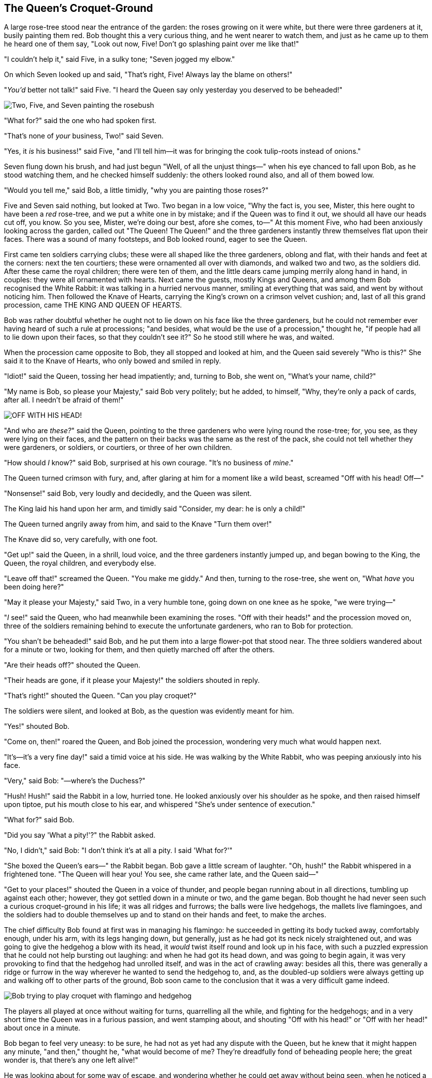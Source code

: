 == The Queen's Croquet-Ground

A large rose-tree stood near the entrance of the garden: the roses growing on it were white, but there were three gardeners at it, busily painting them red. Bob thought this a very curious thing, and he went nearer to watch them, and just as he came up to them he heard one of them say, "Look out now, Five! Don't go splashing paint over me like that!"

"I couldn't help it," said Five, in a sulky tone; "Seven jogged my elbow."

On which Seven looked up and said, "That's right, Five! Always lay the blame on others!"

"_You'd_ better not talk!" said Five. "I heard the Queen say only yesterday you deserved to be beheaded!"

image::images/28.jpg['Two, Five, and Seven painting the rosebush', align=center]

"What for?" said the one who had spoken first.

"That's none of _your_ business, Two!" said Seven.

"Yes, it _is_ his business!" said Five, "and I'll tell him—it was for bringing the cook tulip-roots instead of onions."

Seven flung down his brush, and had just begun "Well, of all the unjust things—" when his eye chanced to fall upon Bob, as he stood watching them, and he checked himself suddenly: the others looked round also, and all of them bowed low.

"Would you tell me," said Bob, a little timidly, "why you are painting those roses?"

Five and Seven said nothing, but looked at Two. Two began in a low voice, "Why the fact is, you see, Mister, this here ought to have been a _red_ rose-tree, and we put a white one in by mistake; and if the Queen was to find it out, we should all have our heads cut off, you know. So you see, Mister, we're doing our best, afore she comes, to—" At this moment Five, who had been anxiously looking across the garden, called out "The Queen! The Queen!" and the three gardeners instantly threw themselves flat upon their faces. There was a sound of many footsteps, and Bob looked round, eager to see the Queen.

First came ten soldiers carrying clubs; these were all shaped like the three gardeners, oblong and flat, with their hands and feet at the corners: next the ten courtiers; these were ornamented all over with diamonds, and walked two and two, as the soldiers did. After these came the royal children; there were ten of them, and the little dears came jumping merrily along hand in hand, in couples: they were all ornamented with hearts. Next came the guests, mostly Kings and Queens, and among them Bob recognised the White Rabbit: it was talking in a hurried nervous manner, smiling at everything that was said, and went by without noticing him. Then followed the Knave of Hearts, carrying the King's crown on a crimson velvet cushion; and, last of all this grand procession, came THE KING AND QUEEN OF HEARTS.

Bob was rather doubtful whether he ought not to lie down on his face like the three gardeners, but he could not remember ever having heard of such a rule at processions; "and besides, what would be the use of a procession," thought he, "if people had all to lie down upon their faces, so that they couldn't see it?" So he stood still where he was, and waited.

When the procession came opposite to Bob, they all stopped and looked at him, and the Queen said severely "Who is this?" She said it to the Knave of Hearts, who only bowed and smiled in reply.

"Idiot!" said the Queen, tossing her head impatiently; and, turning to Bob, she went on, "What's your name, child?"

"My name is Bob, so please your Majesty," said Bob very politely; but he added, to himself, "Why, they're only a pack of cards, after all. I needn't be afraid of them!"

image::images/29.jpg["OFF WITH HIS HEAD!", align=center]

"And who are _these?_" said the Queen, pointing to the three gardeners who were lying round the rose-tree; for, you see, as they were lying on their faces, and the pattern on their backs was the same as the rest of the pack, she could not tell whether they were gardeners, or soldiers, or courtiers, or three of her own children.

"How should _I_ know?" said Bob, surprised at his own courage. "It's no business of _mine_."

The Queen turned crimson with fury, and, after glaring at him for a moment like a wild beast, screamed "Off with his head! Off—"

"Nonsense!" said Bob, very loudly and decidedly, and the Queen was silent.

The King laid his hand upon her arm, and timidly said "Consider, my dear: he is only a child!"

The Queen turned angrily away from him, and said to the Knave "Turn them over!"

The Knave did so, very carefully, with one foot.

"Get up!" said the Queen, in a shrill, loud voice, and the three gardeners instantly jumped up, and began bowing to the King, the Queen, the royal children, and everybody else.

"Leave off that!" screamed the Queen. "You make me giddy." And then, turning to the rose-tree, she went on, "What _have_ you been doing here?"

"May it please your Majesty," said Two, in a very humble tone, going down on one knee as he spoke, "we were trying—"

"_I_ see!" said the Queen, who had meanwhile been examining the roses. "Off with their heads!" and the procession moved on, three of the soldiers remaining behind to execute the unfortunate gardeners, who ran to Bob for protection.

"You shan't be beheaded!" said Bob, and he put them into a large flower-pot that stood near. The three soldiers wandered about for a minute or two, looking for them, and then quietly marched off after the others.

"Are their heads off?" shouted the Queen.

"Their heads are gone, if it please your Majesty!" the soldiers shouted in reply.

"That's right!" shouted the Queen. "Can you play croquet?"

The soldiers were silent, and looked at Bob, as the question was evidently meant for him.

"Yes!" shouted Bob.

"Come on, then!" roared the Queen, and Bob joined the procession, wondering very much what would happen next.

"It's—it's a very fine day!" said a timid voice at his side. He was walking by the White Rabbit, who was peeping anxiously into his face.

"Very," said Bob: "—where's the Duchess?"

"Hush! Hush!" said the Rabbit in a low, hurried tone. He looked anxiously over his shoulder as he spoke, and then raised himself upon tiptoe, put his mouth close to his ear, and whispered "She's under sentence of execution."

"What for?" said Bob.

"Did you say 'What a pity!'?" the Rabbit asked.

"No, I didn't," said Bob: "I don't think it's at all a pity. I said 'What for?'"

"She boxed the Queen's ears—" the Rabbit began. Bob gave a little scream of laughter. "Oh, hush!" the Rabbit whispered in a frightened tone. "The Queen will hear you! You see, she came rather late, and the Queen said—"

"Get to your places!" shouted the Queen in a voice of thunder, and people began running about in all directions, tumbling up against each other; however, they got settled down in a minute or two, and the game began. Bob thought he had never seen such a curious croquet-ground in his life; it was all ridges and furrows; the balls were live hedgehogs, the mallets live flamingoes, and the soldiers had to double themselves up and to stand on their hands and feet, to make the arches.

The chief difficulty Bob found at first was in managing his flamingo: he succeeded in getting its body tucked away, comfortably enough, under his arm, with its legs hanging down, but generally, just as he had got its neck nicely straightened out, and was going to give the hedgehog a blow with its head, it _would_ twist itself round and look up in his face, with such a puzzled expression that he could not help bursting out laughing: and when he had got its head down, and was going to begin again, it was very provoking to find that the hedgehog had unrolled itself, and was in the act of crawling away: besides all this, there was generally a ridge or furrow in the way wherever he wanted to send the hedgehog to, and, as the doubled-up soldiers were always getting up and walking off to other parts of the ground, Bob soon came to the conclusion that it was a very difficult game indeed.

image::images/30.jpg[Bob trying to play croquet with flamingo and hedgehog, align=center]

The players all played at once without waiting for turns, quarrelling all the while, and fighting for the hedgehogs; and in a very short time the Queen was in a furious passion, and went stamping about, and shouting "Off with his head!" or "Off with her head!" about once in a minute.

Bob began to feel very uneasy: to be sure, he had not as yet had any dispute with the Queen, but he knew that it might happen any minute, "and then," thought he, "what would become of me? They're dreadfully fond of beheading people here; the great wonder is, that there's any one left alive!"

He was looking about for some way of escape, and wondering whether he could get away without being seen, when he noticed a curious appearance in the air: it puzzled him very much at first, but, after watching it a minute or two, he made it out to be a grin, and he said to himself "It's the Cheshire Cat: now I shall have somebody to talk to."

"How are you getting on?" said the Cat, as soon as there was mouth enough for it to speak with.

Bob waited till the eyes appeared, and then nodded. "It's no use speaking to it," he thought, "till its ears have come, or at least one of them." In another minute the whole head appeared, and then Bob put down his flamingo, and began an account of the game, feeling very glad he had someone to listen to him. The Cat seemed to think that there was enough of it now in sight, and no more of it appeared.

"I don't think they play at all fairly," Bob began, in rather a complaining tone, "and they all quarrel so dreadfully one can't hear oneself speak—and they don't seem to have any rules in particular; at least, if there are, nobody attends to them—and you've no idea how confusing it is all the things being alive; for instance, there's the arch I've got to go through next walking about at the other end of the ground—and I should have croqueted the Queen's hedgehog just now, only it ran away when it saw mine coming!"

"How do you like the Queen?" said the Cat in a low voice.

"Not at all," said Bob: "she's so extremely—" Just then he noticed that the Queen was close behind him, listening: so he went on, "—likely to win, that it's hardly worth while finishing the game."

The Queen smiled and passed on.

"Who _are_ you talking to?" said the King, going up to Bob, and looking at the Cat's head with great curiosity.

"It's a friend of mine—a Cheshire Cat," said Bob: "allow me to introduce it."

"I don't like the look of it at all," said the King: "however, it may kiss my hand if it likes."

"I'd rather not," the Cat remarked.

"Don't be impertinent," said the King, "and don't look at me like that!" He got behind Bob as he spoke.

"A cat may look at a king," said Bob. "I've read that in some book, but I don't remember where."

"Well, it must be removed," said the King very decidedly, and he called the Queen, who was passing at the moment, "My dear! I wish you would have this cat removed!"

The Queen had only one way of settling all difficulties, great or small. "Off with his head!" she said, without even looking round.

"I'll fetch the executioner myself," said the King eagerly, and he hurried off.

Bob thought he might as well go back, and see how the game was going on, as he heard the Queen's voice in the distance, screaming with passion. He had already heard her sentence three of the players to be executed for having missed their turns, and he did not like the look of things at all, as the game was in such confusion that he never knew whether it was his turn or not. So he went in search of his hedgehog.

The hedgehog was engaged in a fight with another hedgehog, which seemed to Bob an excellent opportunity for croqueting one of them with the other: the only difficulty was, that his flamingo was gone across to the other side of the garden, where Bob could see it trying in a helpless sort of way to fly up into a tree.

By the time he had caught the flamingo and brought it back, the fight was over, and both the hedgehogs were out of sight: "but it doesn't matter much," thought Bob, "as all the arches are gone from this side of the ground." So he tucked it away under his arm, that it might not escape again, and went back for a little more conversation with his friend.

image::images/31.jpg[Executioner argues with King about cutting off Cheshire Cat's head, align=center]

When he got back to the Cheshire Cat, he was surprised to find quite a large crowd collected round it: there was a dispute going on between the executioner, the King, and the Queen, who were all talking at once, while all the rest were quite silent, and looked very uncomfortable.

The moment Bob appeared, he was appealed to by all three to settle the question, and they repeated their arguments to him, though, as they all spoke at once, he found it very hard indeed to make out exactly what they said.

The executioner's argument was, that you couldn't cut off a head unless there was a body to cut it off from: that he had never had to do such a thing before, and he wasn't going to begin at _his_ time of life.

The King's argument was, that anything that had a head could be beheaded, and that you weren't to talk nonsense.

The Queen's argument was, that if something wasn't done about it in less than no time she'd have everybody executed, all round. (It was this last remark that had made the whole party look so grave and anxious.)

Bob could think of nothing else to say but "It belongs to the Duchess: you'd better ask _her_ about it."

"She's in prison," the Queen said to the executioner: "fetch her here." And the executioner went off like an arrow.

The Cat's head began fading away the moment he was gone, and, by the time he had come back with the Duchess, it had entirely disappeared; so the King and the executioner ran wildly up and down looking for it, while the rest of the party went back to the game.
